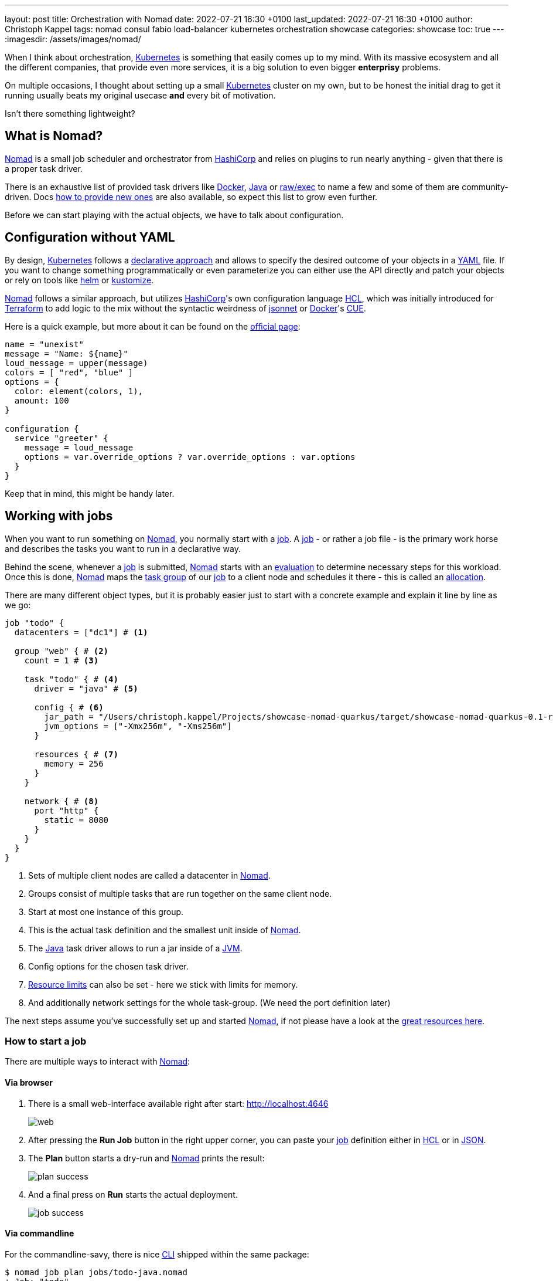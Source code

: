 ---
layout: post
title: Orchestration with Nomad
date: 2022-07-21 16:30 +0100
last_updated: 2022-07-21 16:30 +0100
author: Christoph Kappel
tags: nomad consul fabio load-balancer kubernetes orchestration showcase
categories: showcase
toc: true
---
:imagesdir: /assets/images/nomad/

:1: https://www.nomadproject.io/docs/concepts/scheduling/scheduling
:2: https://www.nomadproject.io/docs/job-specification/artifact#artifact-stanza=
:3: https://martinfowler.com/bliki/CanaryRelease.html
:4: https://www.nomadproject.io/docs/job-specification/check#check-stanza=
:5: https://en.wikipedia.org/wiki/Command-line_interface
:6: https://www.consul.io/
:7: https://docs.dagger.io/1215/what-is-cue/
:8: https://curl.se/
:9: https://kubernetes.io/docs/tasks/manage-kubernetes-objects/declarative-config/
:10: https://www.nomadproject.io/docs/drivers/docker
:11: https://www.nomadproject.io/docs/job-specification/network#dynamic-ports=
:12: https://www.nomadproject.io/docs/concepts/scheduling/scheduling
:13: https://fabiolb.net/
:14: https://learn.hashicorp.com/tutorials/nomad/get-started-intro
:15: https://www.hashicorp.com/
:16: https://github.com/hashicorp/hcl
:17: https://helm.se
:18: https://www.nomadproject.io/docs/internals/plugins/task-drivers
:19: https://www.nomadproject.io/docs/drivers/java
:20: https://www.nomadproject.io/api-docs/jobs
:21: https://www.nomadproject.io/docs/commands/job/plan
:22: https://www.nomadproject.io/docs/commands/job/promote
:23: https://www.nomadproject.io/docs/job-specification/job
:24: https://www.nomadproject.io/docs/job-specification/job
:25: https://jsonnet.org/
:26: https://www.json.org/json-en.html
:27: https://en.wikipedia.org/wiki/Java_virtual_machine
:28: https://kubernetes.io/
:29: https://kustomize.io/
:30: https://www.nomadproject.io
:31: https://github.com/hashicorp/hcl/blob/main/hclsyntax/spec.md
:32: https://quarkus.io
:33: https://fabiolb.net/quickstart/
:34: https://www.nomadproject.io/docs/drivers/raw_exec
:35: https://www.nomadproject.io/docs/job-specification/resources
:36: https://en.wikipedia.org/wiki/Rolling_release
:37: https://en.wikipedia.org/wiki/Service_discovery
:38: https://www.consul.io/docs/discovery/services
:39: https://www.nomadproject.io/docs/job-specification/service
:40: https://www.nomadproject.io/docs/job-specification/group
:41: https://terraform.io
:42: https://www.nomadproject.io/docs/job-specification/update
:43: https://yaml.org/

When I think about orchestration, {28}[Kubernetes] is something that easily comes up to my mind.
With its massive ecosystem and all the different companies, that provide even more services, it is
a big solution to [.line-through]#even bigger# *enterprisy* problems.

On multiple occasions, I thought about setting up a small {28}[Kubernetes] cluster on my own, but to
be honest the initial drag to get it running usually beats my original usecase *and* every bit of
motivation.

Isn't there something lightweight?

== What is Nomad?

{30}[Nomad] is a small job scheduler and orchestrator from {15}[HashiCorp] and relies on plugins
to run nearly anything - given that there is a proper task driver.

There is an exhaustive list of provided task drivers like {10}[Docker], {19}[Java] or
{34}[raw/exec] to name a few and some of them are community-driven.
Docs {18}[how to provide new ones] are also available, so expect this list to grow even further.

Before we can start playing with the actual objects, we have to talk about configuration.

== Configuration without YAML

By design, {28}[Kubernetes] follows a {9}[declarative approach] and allows to specify the desired
outcome of your objects in a {43}[YAML] file.
If you want to change something programmatically or even parameterize you can either use the API
directly and patch your objects or rely on tools like {17}[helm] or {29}[kustomize].

{30}[Nomad] follows a similar approach, but utilizes {15}[HashiCorp]'s own configuration language
{16}[HCL], which was initially introduced for {41}[Terraform] to add logic to the mix without the
syntactic weirdness of {25}[jsonnet] or {10}[Docker]'s {7}[CUE].

Here is a quick example, but more about it can be found on the {31}[official page]:

[source,hcl]
----
name = "unexist"
message = "Name: ${name}"
loud_message = upper(message)
colors = [ "red", "blue" ]
options = {
  color: element(colors, 1),
  amount: 100
}

configuration {
  service "greeter" {
    message = loud_message
    options = var.override_options ? var.override_options : var.options
  }
}
----

Keep that in mind, this might be handy later.

== Working with jobs

When you want to run something on {30}[Nomad], you normally start with a {24}[job].
A {24}[job] - or rather a job file - is the primary work horse and describes the tasks you want to
run in a declarative way.

Behind the scene, whenever a {24}[job] is submitted, {30}[Nomad] starts with an {12}[evaluation] to
determine necessary steps for this workload.
Once this is done, {30}[Nomad] maps the {40}[task group] of our {24}[job] to a client node and
schedules it there - this is called an {1}[allocation].

There are many different object types, but it is probably easier just to start with a concrete
example and explain it line by line as we go:

[source,hcl]
----
job "todo" {
  datacenters = ["dc1"] # <1>

  group "web" { # <2>
    count = 1 # <3>

    task "todo" { # <4>
      driver = "java" # <5>

      config { # <6>
        jar_path = "/Users/christoph.kappel/Projects/showcase-nomad-quarkus/target/showcase-nomad-quarkus-0.1-runner.jar"
        jvm_options = ["-Xmx256m", "-Xms256m"]
      }

      resources { # <7>
        memory = 256
      }
    }

    network { # <8>
      port "http" {
        static = 8080
      }
    }
  }
}
----
<1> Sets of multiple client nodes are called a datacenter in {30}[Nomad].
<2> Groups consist of multiple tasks that are run together on the same client node.
<3> Start at most one instance of this group.
<4> This is the actual task definition and the smallest unit inside of {30}[Nomad].
<5> The {19}[Java] task driver allows to run a jar inside of a {27}[JVM].
<6> Config options for the chosen task driver.
<7> {35}[Resource limits] can also be set - here we stick with limits for memory.
<8> And additionally network settings for the whole task-group.  (We need the port definition later)

The next steps assume you've successfully set up and started {30}[Nomad], if not please have a look
at the {14}[great resources here].

=== How to start a job

There are multiple ways to interact with {30}[Nomad]:

==== Via browser

1. There is a small web-interface available right after start: <http://localhost:4646>
+
image::web.png[]

2. After pressing the **Run Job** button in the right upper corner, you can paste your {24}[job]
definition either in {16}[HCL] or in {26}[JSON].

3. The **Plan** button starts a dry-run and {30}[Nomad] prints the result:
+
image::plan_success.png[]

4. And a final press on **Run** starts the actual deployment.
+
image::job_success.png[]

==== Via commandline

For the commandline-savy, there is nice {5}[CLI] shipped within the same package:

[source,shell]
----
$ nomad job plan jobs/todo-java.nomad
+ Job: "todo"
+ Task Group: "web" (1 create)
  + Task: "todo" (forces create)

Scheduler dry-run:
- All tasks successfully allocated.

$ nomad job run jobs/todo-java.nomad
==> 2022-07-18T17:48:36+02:00: Monitoring evaluation "2c21d49b"
    2022-07-18T17:48:36+02:00: Evaluation triggered by job "todo"
==> 2022-07-18T17:48:37+02:00: Monitoring evaluation "2c21d49b"
    2022-07-18T17:48:37+02:00: Evaluation within deployment: "83abca16"
    2022-07-18T17:48:37+02:00: Allocation "d9ec1c42" created: node "d419df0b", group "web"
    2022-07-18T17:48:37+02:00: Evaluation status changed: "pending" -> "complete"
==> 2022-07-18T17:48:37+02:00: Evaluation "2c21d49b" finished with status "complete"
==> 2022-07-18T17:48:37+02:00: Monitoring deployment "83abca16"
  ✓ Deployment "83abca16" successful

    2022-07-18T17:48:47+02:00
    ID          = 83abca16
    Job ID      = todo
    Job Version = 0
    Status      = successful
    Description = Deployment completed successfully

    Deployed
    Task Group  Desired  Placed  Healthy  Unhealthy  Progress Deadline
    web         1        1       1        0          2022-07-18T17:58:46+02:00
----

==== Via API

More hardcore users can also access the {20}[job API] with e.g. {8}[curl] directly:

[source,shell]
----
$ curl --request POST --data @jobs/todo-java.json http://localhost:4646/v1/jobs
{"EvalCreateIndex":228,"EvalID":"bd809b77-e2c6-c336-c5ca-0d1c15ff6cce","Index":228,"JobModifyIndex":228,"KnownLeader":false,"LastContact":0,"NextToken":"","Warnings":""}
----

NOTE: You can find the example in JSON here: <https://github.com/unexist/showcase-nomad-quarkus/blob/master/deployment/jobs/todo-java.json>

All three ways send the {24}[job] to {30}[Nomad] and start a single instance on clients that belong
to the datacenter aptly named `dc1`.

=== Check status of a job

The status of our {24}[job] can be queried in similar fashion:

[source,shell]
----
$ nomad job status
ID    Type     Priority  Status   Submit Date
todo  service  50        running  2022-07-18T17:48:36+02:00
----

Or just use {8}[curl] to access our service directly:

[source,shell]
----
$ curl -v -H "Accept: application/json" http://localhost:8080/todo
*   Trying ::1...
* TCP_NODELAY set
* Connected to localhost (::1) port 8080 (#0)
> GET /todo HTTP/1.1
> Host: localhost:8080
> User-Agent: curl/7.64.1
> Accept: application/json
>
< HTTP/1.1 204 No Content
<
* Connection #0 to host localhost left intact
* Closing connection 0
----

=== Stop jobs again

And without more further ado - {23}[jobs] can be stopped like this:

[source,shell]
----
$ nomad job stop todo
==> 2022-07-18T18:04:55+02:00: Monitoring evaluation "efe42497"
    2022-07-18T18:04:55+02:00: Evaluation triggered by job "todo"
==> 2022-07-18T18:04:56+02:00: Monitoring evaluation "efe42497"
    2022-07-18T18:04:56+02:00: Evaluation within deployment: "577c3e71"
    2022-07-18T18:04:56+02:00: Evaluation status changed: "pending" -> "complete"
==> 2022-07-18T18:04:56+02:00: Evaluation "efe42497" finished with status "complete"
==> 2022-07-18T18:04:56+02:00: Monitoring deployment "577c3e71"
  ✓ Deployment "577c3e71" successful

    2022-07-18T18:04:56+02:00
    ID          = 577c3e71
    Job ID      = todo
    Job Version = 2
    Status      = successful
    Description = Deployment completed successfully

    Deployed
    Task Group  Desired  Placed  Healthy  Unhealthy  Progress Deadline
    web         1        1       1        0          2022-07-18T18:12:24+02:00
----

== Advanced topics

So far we have covered the plain basics and we know how to set up, check and stop jobs now.

It is time to talk about the interesting parts now - otherwise the whole mention of
{29}[Kubernetes] would be quite pointless, right?

=== Scaling out

Running only one instance doesn\'t really justify the use of an orchestrator at all and there
might come a point when you really want to scale out.

If you paid attention to our previous example, you may have noticed there is a `count` parameter
and with it we can easily increase the designated number from e.g. 1 to 5 instances:

[source,hcl]
----
group "web" {
  count = 5
}
----

When we start another dry-run, {30}[Nomad] dutiful informs us, that we have port clash and cannot
run five instances on the same port:

image::plan_failure.png[]

A simple solution here is to configure different instances and set a fixed port for each, but we
can also use the {11}[dynamic port] feature of {30}[Nomad]:

We just have to remove the static port number from our {24}[job] definition - by basically removing
the configuration and force {30}[Nomad] to assign ports for us now:

[source,hcl]
----
network {
  port "http" {}
}
----

Secondly, we update the driver config to include some of the logic mentioned before in {16}[HCL]:

[source,hcl]
----
config {
  jar_path = "/Users/christoph.kappel/Projects/showcase-nomad-quarkus/target/showcase-nomad-quarkus-0.1-runner.jar"
  jvm_options = [
    "-Xmx256m", "-Xms256m",
    "-Dquarkus.http.port=${NOMAD_PORT_http}" # <1>
  ]
}
----
<1> This is a magic variable of {30}[Nomad] to assign a dynamic port to {32}[Quarkus].

And if we dry-run this again, we are greeted with following:

image::plan_update_scale.png[]

After final press of **Run** we can see another success and five running instances after a few
seconds:

image::update_success.png[]

Normally, our next step should be to install some kind of load balancer, add ports and addresses
of our instances and call it a day.
This involves lots of manual labor and also invites problems like changes of addresses and/or ports,
whenever {30}[Nomad] has to make a new allocation for an instance.

Alas, this is pretty common problem and already solved for us.

=== Service discovery

:Service discovery][37] is basically a central catalog and every interested service can register
itself and fetch information about other registered services.

Our best pick from the many options is {6}[Consul], another product from {15}[HashiCorp], with an
obviously pretty good integration.

We can facilitate {30}[Nomad]\'s {2}[artifact] stanza in combination with the {34}[raw/exec] task
driver to fetch {6}[Consul] and run it directly from the internet:

[source,hcl]
----
job "consul" {
  datacenters = ["dc1"]

  group "consul" {
    count = 1

    task "consul" {
      driver = "raw_exec" # <1>

      config {
        command = "consul"
        args    = ["agent", "-dev"]
      }

      artifact { # <2>
        source = "https://releases.hashicorp.com/consul/1.12.3/consul_1.12.3_darwin_amd64.zip"
      }
    }
  }
}
----
<1> Here we selected the {34}[raw/exec] task driver.
<2> This defines the source for the {2}[artifact] we want to execute.

The deployment is pretty much self-explanatory:

[source,shell]
----
$ nomad job run jobs/consul.nomad
==> 2022-07-20T12:15:24+02:00: Monitoring evaluation "eb0330c5"
    2022-07-20T12:15:24+02:00: Evaluation triggered by job "consul"
    2022-07-20T12:15:24+02:00: Evaluation within deployment: "c16677f8"
    2022-07-20T12:15:24+02:00: Allocation "7d9626b8" created: node "68168a84", group "consul"
    2022-07-20T12:15:24+02:00: Evaluation status changed: "pending" -> "complete"
==> 2022-07-20T12:15:24+02:00: Evaluation "eb0330c5" finished with status "complete"
==> 2022-07-20T12:15:24+02:00: Monitoring deployment "c16677f8"
  ✓ Deployment "c16677f8" successful

    2022-07-20T12:15:36+02:00
    ID          = c16677f8
    Job ID      = consul
    Job Version = 0
    Status      = successful
    Description = Deployment completed successfully

    Deployed
    Task Group  Desired  Placed  Healthy  Unhealthy  Progress Deadline
    consul      1        1       1        0          2022-07-20T12:25:34+02:00
----

After a few seconds {6}[Consul] is ready and we can have a look at its web-interface at
<http://localhost:8500>:

image::consul_services_nomad.png

The service tab shows all currently registered services and we can already see that {30}[Nomad] and
{6}[Consul] are automatically registered and listed.

In order for our services to appear, we need to add the {39}[service] stanza to our example:

[source,hcl]
----
service {
  name = "todo"
  port = "http"

  tags = [
    "urlprefix-/todo", # <1>
  ]

  check { # <2>
    type     = "http"
    path     = "/"
    interval = "2s"
    timeout  = "2s"
  }
}
----
<1> {30}[Nomad] allows to tag services - more about this specific tag in the next section.
<2> The {4}[check] stanza describes how {30}[Nomad] verifies, if this service is healthy.

A quick check after our modification before we run the {24}[job] to avoid surprises:

image::plan_update_service.png[]

The {21}[job plan] summarizes all options and sometimes gives good clues what else is possible in
the configuration.

After we've verified everything's alright, we run the {24}[job] and can see our instances in
{6}[Consul] shortly after:

image::consul_services_todo.png[]

NOTE: Here we can also see the port bindings of the instances quite easily.

And how do we route traffic to our instances?

=== Load balancing

Glad that you\'ve asked: Unfortunately, {30}[Nomad] cannot do that directly and it needs again help
from another tool.

One of the easiest options here with also a splendid integration of {6}[Consul] is the proxy
{13}[Fabio], but first things first.

Having a task scheduler at hand is really helping, so there are no surprises when we let {30}[Nomad]
do the work:

[source,hcl]
----
job "fabio" {
  datacenters = ["dc1"]

  group "fabio" {
    count = 1

    task "fabio" {
      driver = "raw_exec"
      config {
        command = "fabio"
        args    = ["-proxy.strategy=rr"] # <1>
      }
      artifact {
        source      = "https://github.com/fabiolb/fabio/releases/download/v1.6.1/fabio-1.6.1-darwin_amd64"
        destination = "local/fabio"
        mode        = "file"
      }
    }
  }
}
----
<1> This sets the round-robin strategy.

[source,shell]
----
$ nomad job plan jobs/fabio.nomad
+ Job: "fabio"
+ Task Group: "fabio" (1 create)
  + Task: "fabio" (forces create)

Scheduler dry-run:
- All tasks successfully allocated.

$ nomad job run jobs/fabio.nomad
==> 2022-07-19T15:53:33+02:00: Monitoring evaluation "eb13753c"
    2022-07-19T15:53:33+02:00: Evaluation triggered by job "fabio"
    2022-07-19T15:53:33+02:00: Allocation "d923c41d" created: node "dd051c02", group "fabio"
==> 2022-07-19T15:53:34+02:00: Monitoring evaluation "eb13753c"
    2022-07-19T15:53:34+02:00: Evaluation within deployment: "2c0db725"
    2022-07-19T15:53:34+02:00: Evaluation status changed: "pending" -> "complete"
==> 2022-07-19T15:53:34+02:00: Evaluation "eb13753c" finished with status "complete"
==> 2022-07-19T15:53:34+02:00: Monitoring deployment "2c0db725"
  ✓ Deployment "2c0db725" successful

    2022-07-19T15:53:46+02:00
    ID          = 2c0db725
    Job ID      = fabio
    Job Version = 0
    Status      = successful
    Description = Deployment completed successfully

    Deployed
    Task Group  Desired  Placed  Healthy  Unhealthy  Progress Deadline
    fabio       1        1       1        0          2022-07-19T16:03:45+02:00
----

There is no admin interface or anything, but we can see {13}[Fabio] listed in {6}[Consul] after
some seconds:

image::consul_services_fabio.png[]

The default port of {13}[Fabio] is `9999` and if we fire up again we see the expected result:

[source,shell]
----
$ curl -v -H "Accept: application/json" http://localhost:9999/todo
*   Trying ::1...
* TCP_NODELAY set
* Connected to localhost (::1) port 9999 (#0)
> GET /todo HTTP/1.1
> Host: localhost:9999
> User-Agent: curl/7.64.1
> Accept: application/json
>
< HTTP/1.1 204 No Content
<
* Connection #0 to host localhost left intact
* Closing connection 0
----

Well, we can repeat the command from above and see the same result over and over again without
a chance to verify, if it really uses different instances.

A quick hack here is to add a custom header to our instances with IP and port:

[source,hcl]
----
config {
  jar_path = "/Users/christoph.kappel/Projects/showcase-nomad-quarkus/target/showcase-nomad-quarkus-0.1-runner.jar"
  jvm_options = [
    "-Xmx256m", "-Xms256m",
    "-Dquarkus.http.port=${NOMAD_PORT_http}",
    "-Dquarkus.http.header.TodoServer.value=${NOMAD_IP_http}:${NOMAD_PORT_http}", # <1>
    "-Dquarkus.http.header.TodoServer.path=/todo",
    "-Dquarkus.http.header.TodoServer.methods=GET"
  ]
}
----
<1> The added header combining IP and port.

[source,shell]
----
$ nomad job plan jobs/todo-java-scaled-service-header.nomad
+/- Job: "todo"
+/- Task Group: "web" (1 create/destroy update, 4 ignore)
  +/- Task: "todo" (forces create/destroy update)
    +/- Config {
        jar_path:       "/Users/christoph.kappel/Projects/showcase-nomad-quarkus/target/showcase-nomad-quarkus-0.1-runner.jar"
        jvm_options[0]: "-Xmx256m"
        jvm_options[1]: "-Xms256m"
        jvm_options[2]: "-Dquarkus.http.port=${NOMAD_PORT_http}"
      + jvm_options[3]: "-Dquarkus.http.header.TodoServer.value=${NOMAD_IP_http}:${NOMAD_PORT_http}"
      + jvm_options[4]: "-Dquarkus.http.header.TodoServer.path=/todo"
      + jvm_options[5]: "-Dquarkus.http.header.TodoServer.methods=GET"
        }

$ nomad job run jobs/todo-java-scaled-service-header.nomad
==> 2022-07-20T17:03:39+02:00: Monitoring evaluation "909df36e"
    2022-07-20T17:03:39+02:00: Evaluation triggered by job "todo"
==> 2022-07-20T17:03:40+02:00: Monitoring evaluation "909df36e"
    2022-07-20T17:03:40+02:00: Evaluation within deployment: "409e814e"
    2022-07-20T17:03:40+02:00: Allocation "03e95d99" created: node "9293fb2f", group "web"
    2022-07-20T17:03:40+02:00: Evaluation status changed: "pending" -> "complete"
==> 2022-07-20T17:03:40+02:00: Evaluation "909df36e" finished with status "complete"
==> 2022-07-20T17:03:40+02:00: Monitoring deployment "409e814e"
  ✓ Deployment "409e814e" successful

    2022-07-21T14:38:50+02:00
    ID          = 409e814e
    Job ID      = todo
    Job Version = 2
    Status      = successful
    Description = Deployment completed successfully

    Deployed
    Task Group  Desired  Placed  Healthy  Unhealthy  Progress Deadline
    web         5        5       5        0          2022-07-20T17:14:49+02:00

Scheduler dry-run:
- All tasks successfully allocated.
----

And if we repeat the commands now:

image::loadbalancer.gif[]

If you wonder why this even works in the first place without any kind of configuration:

One of the nice features of {13}[Fabio] is, that routes can be stored in {38}[service tags] and if
you have a closer look we already did that in our example with the tag `urlprefix-/todo`.

This tells {13}[Fabio] to redirect traffic to this prefix to instances by the same name, but there
are multiple other options best described in the {33}[quickstart guide].

=== Update strategies

At this point our example application is successfully running on our single node {30}[Nomad] cluster.
And we added a bit of fault tolerance and work distribution by putting each of the five instances
into an automatic load balanced group.

How do we proceed with updates of our application?

There are multiple strategies, one of the easiest is to update all instances in the same batch, but
that probably negates some of our previous efforts.
Another one is to update instances one by one, check if the update succeeds and proceed with the
next.
A third one is to update just one instance, verify this works as intended and update the remaining
ones.

All of the named strategies can be archived with the config options of the {42}[update] stanza and
{30}[Nomad] does a {36}[rolling update] by default and updates one after another until the desired
size is reached:

[source,hcl]
----
update {
  canary       = 1 # <1>
  max_parallel = 5 # <2>
}
----

<1> Defines how many instances should be included in a {3}[canary update].
<2> This sets the actual batch size for updates.

As a quick example, let us give a {3}[canary update] a try, but first we have to consider what will
happen once we start it:

A {3}[canary update] with `canary = 1` means, that our orchestrator starts one new instance and
waits, until we tell it to processed.
So conversely, we need means to check if the instance really works as expected **and** have a clear
way to distinguish it from the other instances in our group.

The previous trick with the header worked so well, why shouldn\'t we use it again?
That said, we just add another header to our {24}[job]:

[source,hcl]
----
config {
  jar_path = "/Users/christoph.kappel/Projects/showcase-nomad-quarkus/target/showcase-nomad-quarkus-0.1-runner.jar"
  jvm_options = [
    "-Xmx256m", "-Xms256m",
    "-Dquarkus.http.port=${NOMAD_PORT_http}",
    "-Dquarkus.http.header.TodoServer.value=${NOMAD_IP_http}:${NOMAD_PORT_http}",
    "-Dquarkus.http.header.TodoServer.path=/todo",
    "-Dquarkus.http.header.TodoServer.methods=GET",
    "-Dquarkus.http.header.TodoServerCanary.value=yes", # <1>
    "-Dquarkus.http.header.TodoServer.path=/todo",
    "-Dquarkus.http.header.TodoServer.methods=GET"
  ]
}
----
<1> The new header.

Again a quick glance at the plan and the deployment can start:

[source,shell]
----
$ nomad job plan jobs/todo-java-scaled-service-header-canary.nomad
+/- Job: "todo"
+/- Task Group: "web" (1 canary, 5 ignore)
  +/- Update {
        AutoPromote:      "false"
        AutoRevert:       "false"
    +/- Canary:           "0" => "1"
        HealthCheck:      "checks"
        HealthyDeadline:  "300000000000"
    +/- MaxParallel:      "1" => "5"
        MinHealthyTime:   "10000000000"
        ProgressDeadline: "600000000000"
      }
  +/- Task: "todo" (forces create/destroy update)
    +/- Config {
        jar_path:       "/Users/christoph.kappel/Projects/showcase-nomad-quarkus/target/showcase-nomad-quarkus-0.1-runner.jar"
        jvm_options[0]: "-Xmx256m"
        jvm_options[1]: "-Xms256m"
        jvm_options[2]: "-Dquarkus.http.port=${NOMAD_PORT_http}"
        jvm_options[3]: "-Dquarkus.http.header.TodoServer.value=${NOMAD_IP_http}:${NOMAD_PORT_http}"
        jvm_options[4]: "-Dquarkus.http.header.TodoServer.path=/todo"
        jvm_options[5]: "-Dquarkus.http.header.TodoServer.methods=GET"
      + jvm_options[6]: "-Dquarkus.http.header.TodoServerCanary.value=yes"
      + jvm_options[7]: "-Dquarkus.http.header.TodoServer.path=/todo"
      + jvm_options[8]: "-Dquarkus.http.header.TodoServer.methods=GET"
        }

Scheduler dry-run:
- All tasks successfully allocated.

$ nomad job run jobs/todo-java-scaled-service-header-canary.nomad
==> 2022-07-20T17:11:53+02:00: Monitoring evaluation "43bdfab2"
    2022-07-20T17:11:53+02:00: Evaluation triggered by job "todo"
    2022-07-20T17:11:53+02:00: Allocation "4963b7fc" created: node "9293fb2f", group "web"
==> 2022-07-20T17:11:54+02:00: Monitoring evaluation "43bdfab2"
    2022-07-20T17:11:54+02:00: Evaluation within deployment: "a0c1e782"
    2022-07-20T17:11:54+02:00: Allocation "4963b7fc" status changed: "pending" -> "running" (Tasks are running)
    2022-07-20T17:11:54+02:00: Evaluation status changed: "pending" -> "complete"
==> 2022-07-20T17:11:54+02:00: Evaluation "43bdfab2" finished with status "complete"
==> 2022-07-20T17:11:54+02:00: Monitoring deployment "a0c1e782"
  ⠇ Deployment "a0c1e782" in progress...

    2022-07-21T15:12:10+02:00
    ID          = a0c1e782
    Job ID      = todo
    Job Version = 6
    Status      = running
    Description = Deployment is running but requires manual promotion

    Deployed
    Task Group  Promoted  Desired  Canaries  Placed  Healthy  Unhealthy  Progress Deadline
    web         false     5        1         1       1        0          2022-07-20T17:22:06+02:00
----

The interesting part here is deployment actually stops and we have time to check, if our new
version works properly.

No new tricks - we just re-do the {8}[curl] check:

image::canary.gif[]

This works perfectly well, time to tell {30}[Nomad] to continue with the deployment.
Again, there are multiple options like the {5}[CLI] {22}[job promote] call, but since we still have
a nice web-interface running:

image::promote_canary.png[]

After a quick press on **Promote Canary**, {30}[Nomad] continues with the update and concludes our
interrupted deployment.

image::promote_canary_success.png[]

== Conclusion

{30}[Nomad] is a really easy to use and flexible scheduler and there a multiple benefits from the
tight integration in other products - especially from direct {15}[HashiCorp] products.

I think it shouldn\'t shy away from a comparison with {28}[Kubernetes] and offers solutions to many
of the daily problems like:

- Service discovery
- Healthchecks and failover
- Load balancing
- Update strategies

Most of the examples in this post can be found in my showcase:

<https://github.com/unexist/showcase-nomad-quarkus>